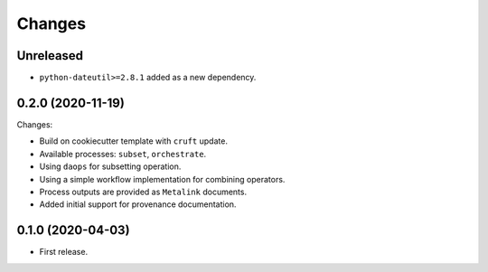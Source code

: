 Changes
*******

Unreleased
==========
* ``python-dateutil>=2.8.1`` added as a new dependency.

0.2.0 (2020-11-19)
==================

Changes:

* Build on cookiecutter template with ``cruft`` update.
* Available processes: ``subset``, ``orchestrate``.
* Using ``daops`` for subsetting operation.
* Using a simple workflow implementation for combining operators.
* Process outputs are provided as ``Metalink`` documents.
* Added initial support for provenance documentation.


0.1.0 (2020-04-03)
==================

* First release.
